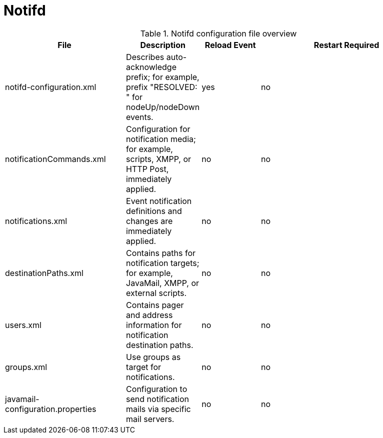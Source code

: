 [[ref-daemon-config-files-notifd]]
= Notifd

.Notifd configuration file overview
[options="header"]
[cols="2,1,1,3"]
|===
| File
| Description
| Reload Event
| Restart Required

| notifd-configuration.xml
| Describes auto-acknowledge prefix; for example, prefix "RESOLVED: " for nodeUp/nodeDown events.
| yes
| no

| notificationCommands.xml
| Configuration for notification media; for example, scripts, XMPP, or HTTP Post, immediately applied.
| no
| no

| notifications.xml
| Event notification definitions and changes are immediately applied.
| no
| no

| destinationPaths.xml
| Contains paths for notification targets; for example, JavaMail, XMPP, or external scripts.
| no
| no

| users.xml
| Contains pager and address information for notification destination paths.
| no
| no

| groups.xml
| Use groups as target for notifications.
| no
| no

| javamail-configuration.properties
| Configuration to send notification mails via specific mail servers.
| no
| no
|===
